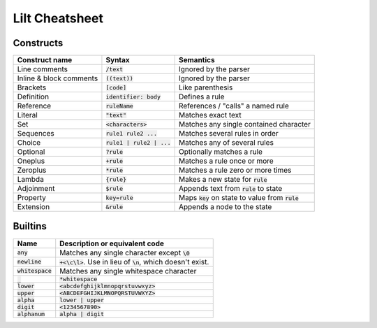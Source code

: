 
Lilt Cheatsheet
===============

Constructs
----------

======================= =========================== ====================================================
Construct name          Syntax                      Semantics                               
======================= =========================== ====================================================
Line comments           :code:`/text`               Ignored by the parser
Inline & block comments :code:`((text))`            Ignored by the parser
Brackets                :code:`[code]`              Like parenthesis
Definition              :code:`identifier: body`    Defines a rule
Reference               :code:`ruleName`            References / "calls" a named rule
Literal                 :code:`"text"`              Matches exact text
Set                     :code:`<characters>`        Matches any single contained character
Sequences               :code:`rule1 rule2 ...`     Matches several rules in order
Choice                  :code:`rule1 | rule2 | ...` Matches any of several rules
Optional                :code:`?rule`               Optionally matches a rule
Oneplus                 :code:`+rule`               Matches a rule once or more
Zeroplus                :code:`*rule`               Matches a rule zero or more times
Lambda                  :code:`{rule}`              Makes a new state for :code:`rule`
Adjoinment              :code:`$rule`               Appends text from :code:`rule` to state
Property                :code:`key=rule`            Maps :code:`key` on state to value from :code:`rule`
Extension               :code:`&rule`               Appends a node to the state
======================= =========================== ====================================================


Builtins
--------

================================ ===================================================================
Name                             Description or equivalent code
================================ ===================================================================
:code:`any`                      Matches any single character except :code:`\0`
:code:`newline`                  :code:`+<\c\l>`. Use in lieu of :code:`\n`, which doesn't exist.
:code:`whitespace`               Matches any single whitespace character
:code:`_`                        :code:`*whitespace`
:code:`lower`                    :code:`<abcdefghijklmnopqrstuvwxyz>`
:code:`upper`                    :code:`<ABCDEFGHIJKLMNOPQRSTUVWXYZ>`
:code:`alpha`                    :code:`lower | upper`
:code:`digit`                    :code:`<1234567890>`
:code:`alphanum`                 :code:`alpha | digit`
================================ ===================================================================
